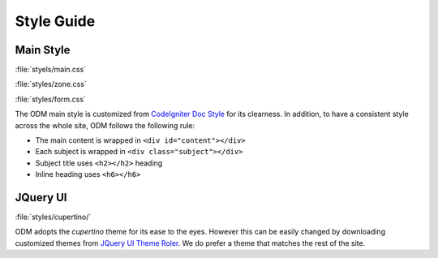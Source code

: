 **********************
Style Guide
**********************

Main Style
-----------

:file:`styels/main.css`

:file:`styles/zone.css`

:file:`styles/form.css`


The ODM main style is customized from 
`CodeIgniter Doc Style <http://codeigniter.com/user_guide/doc_style>`_ for its clearness. In addition, to have a consistent style across the whole site, ODM follows the following rule: 

* The main content is wrapped in ``<div id="content"></div>``
* Each subject is wrapped in ``<div class="subject"></div>``
* Subject title uses ``<h2></h2>`` heading
* Inline heading uses ``<h6></h6>``
 

JQuery UI
----------

:file:`styles/cupertino/`

ODM adopts the *cupertino* theme for its ease to the eyes. However this can be easily changed by downloading customized themes from 
`JQuery UI Theme Roler <http://jqueryui.com/themeroller/>`_. We do prefer a theme that matches the rest of the site. 



